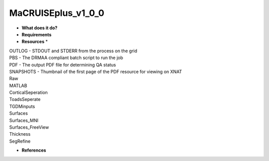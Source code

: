 MaCRUISEplus_v1_0_0
===================

* **What does it do?**

* **Requirements**

* **Resources** *
| OUTLOG - STDOUT and STDERR from the process on the grid
| PBS - The DRMAA compliant batch script to run the job
| PDF - The output PDF file for determining QA status
| SNAPSHOTS - Thumbnail of the first page of the PDF resource for viewing on XNAT
| Raw
| MATLAB
| CorticalSeperation
| ToadsSeperate
| TGDMinputs
| Surfaces
| Surfaces_MNI
| Surfaces_FreeView
| Thickness
| SegRefine

* **References**